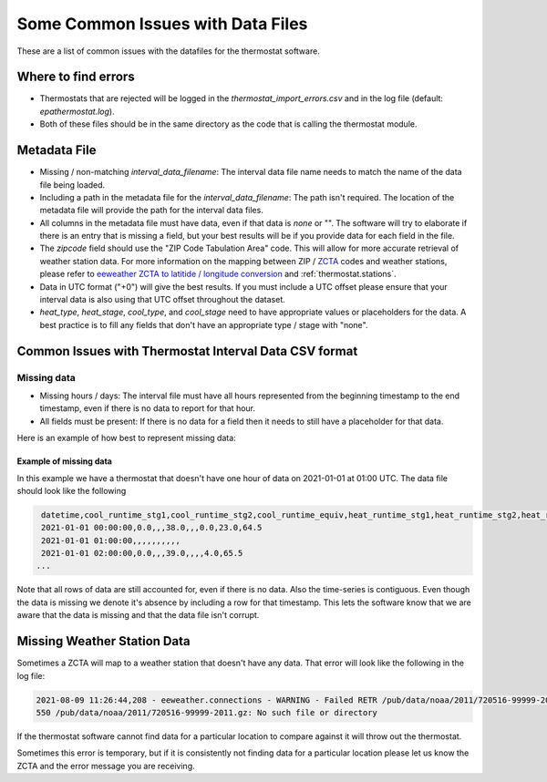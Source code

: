 Some Common Issues with Data Files
==================================

.. _common-issues-data-files:

These are a list of common issues with the datafiles for the thermostat software.

Where to find errors
--------------------

- Thermostats that are rejected will be logged in the `thermostat_import_errors.csv` and in the log file (default: `epathermostat.log`).
- Both of these files should be in the same directory as the code that is calling the thermostat module.

.. _metadata-data

Metadata File
-------------

- Missing / non-matching `interval_data_filename`: The interval data file name needs to match the name of the data file being loaded.
- Including a path in the metadata file for the `interval_data_filename`: The path isn't required. The location of the metadata file will provide the path for the interval data files.
- All columns in the metadata file must have data, even if that data is `none` or "". The software will try to elaborate if there is an entry that is missing a field, but your best results will be if you provide data for each field in the file.
- The `zipcode` field should use the "ZIP Code Tabulation Area" code. This will allow for more accurate retrieval of weather station data. For more information on the mapping between ZIP / `ZCTA`_ codes and weather stations, please refer to `eeweather ZCTA to latitide / longitude conversion`_ and :ref:`thermostat.stations`.
- Data in UTC format ("+0") will give the best results. If you must include a UTC offset please ensure that your interval data is also using that UTC offset throughout the dataset.
- `heat_type`, `heat_stage`, `cool_type`, and `cool_stage` need to have appropriate values or placeholders for the data. A best practice is to fill any fields that don't have an appropriate type / stage with "none".

Common Issues with Thermostat Interval Data CSV format
------------------------------------------------------

Missing data
############

- Missing hours / days: The interval file must have all hours represented from the beginning timestamp to the end timestamp, even if there is no data to report for that hour.
- All fields must be present: If there is no data for a field then it needs to still have a placeholder for that data.

Here is an example of how best to represent missing data:

Example of missing data
```````````````````````

In this example we have a thermostat that doesn't have one hour of data on 2021-01-01 at 01:00 UTC. The data file should look like the following

.. code-block:: console

    datetime,cool_runtime_stg1,cool_runtime_stg2,cool_runtime_equiv,heat_runtime_stg1,heat_runtime_stg2,heat_runtime_equiv,emergency_heat_runtime,auxiliary_heat_runtime,temp_in
    2021-01-01 00:00:00,0.0,,,38.0,,,0.0,23.0,64.5
    2021-01-01 01:00:00,,,,,,,,,,
    2021-01-01 02:00:00,0.0,,,39.0,,,,4.0,65.5
   ...

Note that all rows of data are still accounted for, even if there is no data. Also the time-series is contiguous. Even though the data is missing we denote it's absence by including a row for that timestamp. This lets the software know that we are aware that the data is missing and that the data file isn't corrupt.

Missing Weather Station Data
----------------------------

Sometimes a ZCTA will map to a weather station that doesn't have any data. That error will look like the following in the log file:

.. code-block:: console

   2021-08-09 11:26:44,208 - eeweather.connections - WARNING - Failed RETR /pub/data/noaa/2011/720516-99999-2011.gz:
   550 /pub/data/noaa/2011/720516-99999-2011.gz: No such file or directory

If the thermostat software cannot find data for a particular location to compare against it will throw out the thermostat.

Sometimes this error is temporary, but if it is consistently not finding data for a particular location please let us know the ZCTA and the error message you are receiving.

.. _ZCTA: http://www.census.gov/programs-surveys/geography/guidance/geo-areas/zctas.html
.. _eeweather ZCTA to latitide / longitude conversion: http://eeweather.openee.io/en/latest/advanced.html#zcta-to-latitude-longitude-conversion
